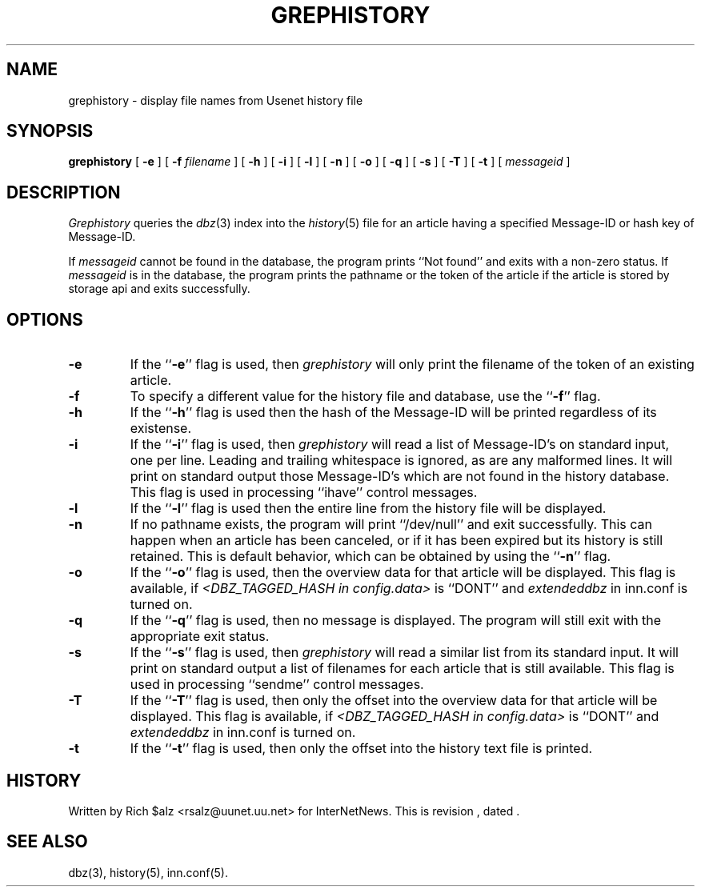.\" $Revision$
.TH GREPHISTORY 1
.SH NAME
grephistory \- display file names from Usenet history file
.SH SYNOPSIS
.B grephistory
[
.B \-e
]
[
.BI \-f " filename"
]
[
.B \-h
]
[
.B \-i
]
[
.B \-l
]
[
.B \-n
]
[
.B \-o
]
[
.B \-q
]
[
.B \-s
]
[
.B \-T
]
[
.B \-t
]
[
.I messageid
]
.SH DESCRIPTION
.I Grephistory
queries the
.IR dbz (3)
index into the
.IR history (5)
file for an article having a specified Message-ID or hash key of Message-ID.
.PP
If
.I messageid
cannot be found in the database, the program prints ``Not found'' and
exits with a non-zero status.
If
.I messageid
is in the database, the program prints the pathname or the token of the
article if the article is stored by storage api and exits successfully.
.SH OPTIONS
.TP
.B \-e
If the ``\fB\-e\fP'' flag is used, then
.I grephistory
will only print the filename of the token of an existing article.
.TP
.B \-f
To specify a different value for the history file and database, use
the ``\fB\-f\fP'' flag.
.TP
.B \-h
If the ``\fB\-h\fP'' flag is used then the hash of the Message-ID
will be printed regardless of its existense.
.TP
.B \-i
If the ``\fB\-i\fP'' flag is used, then
.I grephistory
will read a list of Message-ID's on standard input, one per line.
Leading and trailing whitespace is ignored, as are any malformed lines.
It will print on standard output those Message-ID's which are not
found in the history database.
This flag is used in processing ``ihave'' control messages.
.TP
.B \-l
If the ``\fB\-l\fP'' flag is used then the entire line from the history
file will be displayed.
.TP
.B \-n
If no pathname exists, the program will print ``/dev/null'' and exit
successfully.
This can happen when an article has been canceled, or if it has been
expired but its history is still retained.
This is default behavior, which can be obtained by using 
the ``\fB\-n\fP'' flag.
.TP
.B \-o
If the ``\fB\-o\fP'' flag is used, then the overview data for that article
will be displayed.
This flag is available, if
.I <DBZ_TAGGED_HASH in config.data>
is ``DONT'' and
.I extendeddbz
in inn.conf is turned on.
.TP
.B \-q
If the ``\fB\-q\fP'' flag is used, then no message is displayed.
The program will still exit with the appropriate exit status.
.TP
.B \-s
If the ``\fB\-s\fP'' flag is used, then
.I grephistory
will read a similar list from its standard input.
It will print on standard output a list of filenames for each article
that is still available.
This flag is used in processing ``sendme'' control messages.
.TP
.B \-T
If the ``\fB\-T\fP'' flag is used, then only the offset into the overview data
for that article will be displayed.
This flag is available, if
.I <DBZ_TAGGED_HASH in config.data>
is ``DONT'' and
.I extendeddbz
in inn.conf is turned on.
.TP
.B \-t
If the ``\fB\-t\fP'' flag is used, then only the offset into the history text
file is printed.
.SH HISTORY
Written by Rich $alz <rsalz@uunet.uu.net> for InterNetNews.
.de R$
This is revision \\$3, dated \\$4.
..
.R$ $Id$
.SH "SEE ALSO"
dbz(3),
history(5),
inn.conf(5).
